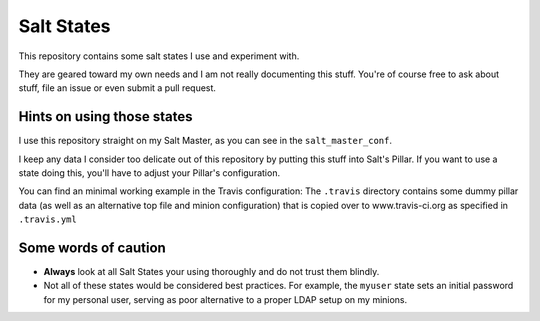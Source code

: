 =================
Salt States |img|
=================

.. |img| image:: https://travis-ci.org/analogbyte/salt-states.png?branch=master
  :target: https://travis-ci.org/analogbyte/salt-states

This repository contains some salt states I use and experiment with.

They are geared toward my own needs and I am not really documenting this stuff. You're
of course free to ask about stuff, file an issue or even submit a pull request.

Hints on using those states
~~~~~~~~~~~~~~~~~~~~~~~~~~~
I use this repository straight on my Salt Master, as you can see in the
``salt_master_conf``.

I keep any data I consider too delicate out of this repository by putting this
stuff into Salt's Pillar. If you want to use a state doing this, you'll have to
adjust your Pillar's configuration.

You can find an minimal working example in the Travis configuration:
The ``.travis`` directory contains some dummy pillar data (as well as an alternative
top file and minion configuration) that is copied over to www.travis-ci.org as
specified in ``.travis.yml``

Some words of caution
~~~~~~~~~~~~~~~~~~~~~
- **Always** look at all Salt States your using thoroughly and do not trust them blindly.
- Not all of these states would be considered best practices. For example, the ``myuser``
  state sets an initial password for my personal user, serving as poor alternative to
  a proper LDAP setup on my minions.
